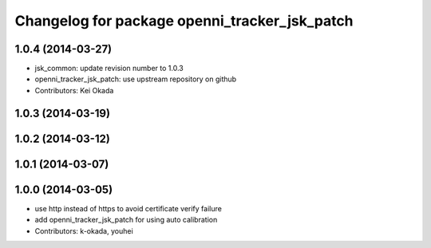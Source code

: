 ^^^^^^^^^^^^^^^^^^^^^^^^^^^^^^^^^^^^^^^^^^^^^^
Changelog for package openni_tracker_jsk_patch
^^^^^^^^^^^^^^^^^^^^^^^^^^^^^^^^^^^^^^^^^^^^^^

1.0.4 (2014-03-27)
------------------
* jsk_common: update revision number to 1.0.3
* openni_tracker_jsk_patch: use upstream repository on github
* Contributors: Kei Okada

1.0.3 (2014-03-19)
------------------

1.0.2 (2014-03-12)
------------------

1.0.1 (2014-03-07)
------------------

1.0.0 (2014-03-05)
------------------
* use http instead of https to avoid certificate verify failure
* add openni_tracker_jsk_patch for using auto calibration
* Contributors: k-okada, youhei
